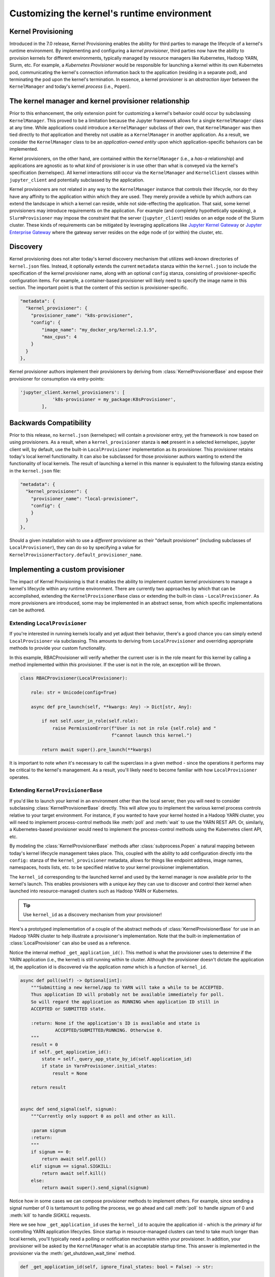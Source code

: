 .. _provisioning

Customizing the kernel's runtime environment
============================================

Kernel Provisioning
~~~~~~~~~~~~~~~~~~~

Introduced in the 7.0 release, Kernel Provisioning enables the ability
for third parties to manage the lifecycle of a kernel's runtime
environment. By implementing and configuring a *kernel provisioner*,
third parties now have the ability to provision kernels for different
environments, typically managed by resource managers like Kubernetes,
Hadoop YARN, Slurm, etc. For example, a *Kubernetes Provisioner* would
be responsible for launching a kernel within its own Kubernetes pod,
communicating the kernel's connection information back to the
application (residing in a separate pod), and terminating the pod upon
the kernel's termination. In essence, a kernel provisioner is an
*abstraction layer* between the ``KernelManager`` and today's kernel
*process* (i.e., ``Popen``).

The kernel manager and kernel provisioner relationship
~~~~~~~~~~~~~~~~~~~~~~~~~~~~~~~~~~~~~~~~~~~~~~~~~~~~~~

Prior to this enhancement, the only extension point for customizing a
kernel's behavior could occur by subclassing ``KernelManager``. This
proved to be a limitation because the Jupyter framework allows for a
single ``KernelManager`` class at any time. While applications could
introduce a ``KernelManager`` subclass of their own, that
``KernelManager`` was then tied directly to *that* application and
thereby not usable as a ``KernelManager`` in another application. As a
result, we consider the ``KernelManager`` class to be an
*application-owned entity* upon which application-specific behaviors can
be implemented.

Kernel provisioners, on the other hand, are contained within the
``KernelManager`` (i.e., a *has-a* relationship) and applications are
agnostic as to what *kind* of provisioner is in use other than what is
conveyed via the kernel's specification (kernelspec). All kernel
interactions still occur via the ``KernelManager`` and ``KernelClient``
classes within ``jupyter_client`` and potentially subclassed by the
application.

Kernel provisioners are not related in any way to the ``KernelManager``
instance that controls their lifecycle, nor do they have any affinity to
the application within which they are used. They merely provide a
vehicle by which authors can extend the landscape in which a kernel can
reside, while not side-effecting the application. That said, some kernel
provisioners may introduce requirements on the application. For example
(and completely hypothetically speaking), a ``SlurmProvisioner`` may
impose the constraint that the server (``jupyter_client``) resides on an
edge node of the Slurm cluster. These kinds of requirements can be
mitigated by leveraging applications like `Jupyter Kernel Gateway <https://github.com/jupyter/kernel_gateway>`_ or
`Jupyter Enterprise Gateway <https://github.com/jupyter/enterprise_gateway>`_
where the gateway server resides on the edge
node of (or within) the cluster, etc.

Discovery
~~~~~~~~~

Kernel provisioning does not alter today's kernel discovery mechanism
that utilizes well-known directories of ``kernel.json`` files. Instead,
it optionally extends the current ``metadata`` stanza within the
``kernel.json`` to include the specification of the kernel provisioner
name, along with an optional ``config`` stanza, consisting of
provisioner-specific configuration items. For example, a container-based
provisioner will likely need to specify the image name in this section.
The important point is that the content of this section is
provisioner-specific.

.. code:: JSON

      "metadata": {
        "kernel_provisioner": {
          "provisioner_name": "k8s-provisioner",
          "config": {
              "image_name": "my_docker_org/kernel:2.1.5",
              "max_cpus": 4
          }
        }
      },

Kernel provisioner authors implement their provisioners by deriving from
:class:`KernelProvisionerBase` and expose their provisioner for consumption
via entry-points:

.. code:: python

    'jupyter_client.kernel_provisioners': [
                'k8s-provisioner = my_package:K8sProvisioner',
            ],

Backwards Compatibility
~~~~~~~~~~~~~~~~~~~~~~~

Prior to this release, no ``kernel.json`` (kernelspec) will contain a
provisioner entry, yet the framework is now based on using provisioners.
As a result, when a ``kernel_provisioner`` stanza is **not** present in
a selected kernelspec, jupyter client will, by default, use the built-in
``LocalProvisioner`` implementation as its provisioner. This provisioner
retains today's local kernel functionality. It can also be subclassed
for those provisioner authors wanting to extend the functionality of
local kernels. The result of launching a kernel in this manner is
equivalent to the following stanza existing in the ``kernel.json`` file:

.. code:: JSON

      "metadata": {
        "kernel_provisioner": {
          "provisioner_name": "local-provisioner",
          "config": {
          }
        }
      },

Should a given installation wish to use a *different* provisioner as
their "default provisioner" (including subclasses of
``LocalProvisioner``), they can do so by specifying a value for
``KernelProvisionerFactory.default_provisioner_name``.

Implementing a custom provisioner
~~~~~~~~~~~~~~~~~~~~~~~~~~~~~~~~~

The impact of Kernel Provisioning is that it enables the ability to
implement custom kernel provisioners to manage a kernel's lifecycle
within any runtime environment. There are currently two approaches by
which that can be accomplished, extending the ``KernelProvisionerBase``
class or extending the built-in class - ``LocalProvisioner``. As more
provisioners are introduced, some may be implemented in an abstract
sense, from which specific implementations can be authored.

Extending ``LocalProvisioner``
^^^^^^^^^^^^^^^^^^^^^^^^^^^^^^

If you're interested in running kernels locally and yet adjust their
behavior, there's a good chance you can simply extend
``LocalProvisioner`` via subclassing. This amounts to deriving from
``LocalProvisioner`` and overriding appropriate methods to provide your
custom functionality.

In this example, RBACProvisioner will verify whether the current user is
in the role meant for this kernel by calling a method implemented within *this* provisioner. If the user is not in the role, an exception will be thrown.

.. code:: python

    class RBACProvisioner(LocalProvisioner):

        role: str = Unicode(config=True)

        async def pre_launch(self, **kwargs: Any) -> Dict[str, Any]:

            if not self.user_in_role(self.role):
                raise PermissionError(f"User is not in role {self.role} and "
                                      f"cannot launch this kernel.")

            return await super().pre_launch(**kwargs)

It is important to note *when* it's necessary to call the superclass in
a given method - since the operations it performs may be critical to the
kernel's management. As a result, you'll likely need to become familiar
with how ``LocalProvisioner`` operates.

Extending ``KernelProvisionerBase``
^^^^^^^^^^^^^^^^^^^^^^^^^^^^^^^^^^^

If you'd like to launch your kernel in an environment other than the
local server, then you will need to consider subclassing :class:`KernelProvisionerBase`
directly.  This will allow you to implement the various kernel process
controls relative to your target environment.  For instance, if you
wanted to have your kernel hosted in a Hadoop YARN cluster, you will
need to implement process-control methods like :meth:`poll` and :meth:`wait`
to use the YARN REST API.  Or, similarly, a Kubernetes-based provisioner
would need to implement the process-control methods using the Kubernetes client
API, etc.

By modeling the :class:`KernelProvisionerBase` methods after :class:`subprocess.Popen`
a natural mapping between today's kernel lifecycle management takes place.  This,
coupled with the ability to add configuration directly into the ``config:`` stanza
of the ``kernel_provisioner`` metadata, allows for things like endpoint address,
image names, namespaces, hosts lists, etc. to be specified relative to your
kernel provisioner implementation.

The ``kernel_id`` corresponding to the launched kernel and used by the
kernel manager is now available *prior* to the kernel's launch.  This
enables provisioners with a unique *key* they can use to discover and
control their kernel when launched into resource-managed clusters such
as Hadoop YARN or Kubernetes.

.. tip::
    Use ``kernel_id`` as a discovery mechanism from your provisioner!

Here's a prototyped implementation of a couple of the abstract methods
of :class:`KernelProvisionerBase` for use in an Hadoop YARN cluster to
help illustrate a provisioner's implementation.  Note that the built-in
implementation of :class:`LocalProvisioner` can also be used as a reference.

Notice the internal method ``_get_application_id()``.  This method is
what the provisioner uses to determine if the YARN application (i.e.,
the kernel) is still running within te cluster.  Although the provisioner
doesn't dictate the application id, the application id is
discovered via the application *name* which is a function of ``kernel_id``.

.. code:: python

    async def poll(self) -> Optional[int]:
        """Submitting a new kernel/app to YARN will take a while to be ACCEPTED.
        Thus application ID will probably not be available immediately for poll.
        So will regard the application as RUNNING when application ID still in
        ACCEPTED or SUBMITTED state.

        :return: None if the application's ID is available and state is
                 ACCEPTED/SUBMITTED/RUNNING. Otherwise 0.
        """
        result = 0
        if self._get_application_id():
            state = self._query_app_state_by_id(self.application_id)
            if state in YarnProvisioner.initial_states:
                result = None

        return result


    async def send_signal(self, signum):
        """Currently only support 0 as poll and other as kill.

        :param signum
        :return:
        """
        if signum == 0:
            return await self.poll()
        elif signum == signal.SIGKILL:
            return await self.kill()
        else:
            return await super().send_signal(signum)

Notice how in some cases we can compose provisioner methods to implement others.  For
example, since sending a signal number of 0 is tantamount to polling the process, we
go ahead and call :meth:`poll` to handle `signum` of 0 and :meth:`kill` to handle
`SIGKILL` requests.

Here we see how ``_get_application_id`` uses the ``kernel_id`` to acquire the application
id - which is the *primary id* for controlling YARN application lifecycles. Since startup
in resource-managed clusters can tend to take much longer than local kernels, you'll typically
need a polling or notification mechanism within your provisioner.  In addition, your
provisioner will be asked by the ``KernelManager`` what is an acceptable startup time.
This answer is implemented in the provisioner via the :meth:`get_shutdown_wait_time` method.

.. code:: python

    def _get_application_id(self, ignore_final_states: bool = False) -> str:

        if not self.application_id:
            app = self._query_app_by_name(self.kernel_id)
            state_condition = True
            if type(app) is dict:
                state = app.get('state')
                self.last_known_state = state

                if ignore_final_states:
                    state_condition = state not in YarnProvisioner.final_states

                if len(app.get('id', '')) > 0 and state_condition:
                    self.application_id = app['id']
                    self.log.info(f"ApplicationID: '{app['id']}' assigned for "
                                  f"KernelID: '{self.kernel_id}', state: {state}.")
            if not self.application_id:
                self.log.debug(f"ApplicationID not yet assigned for KernelID: "
                               f"'{self.kernel_id}' - retrying...")
        return self.application_id


    def get_shutdown_wait_time(self, recommended: Optional[float] = 5.0) -> float:

        if recommended < yarn_shutdown_wait_time:
            recommended = yarn_shutdown_wait_time
            self.log.debug(f"{type(self).__name__} shutdown wait time adjusted to "
                           f"{recommended} seconds.")

        return recommended

Registering your custom provisioner
^^^^^^^^^^^^^^^^^^^^^^^^^^^^^^^^^^^

Once your custom provisioner has been authored, it needs to be exposed
as an
`entry point <https://packaging.python.org/specifications/entry-points/>`_.
To do this add the following to your ``setup.py`` (or equivalent) in its
``entry_points`` stanza using the group name
``jupyter_client.kernel_provisioners``:

::

            'jupyter_client.kernel_provisioners': [
                'rbac-provisioner = acme.rbac.provisioner:RBACProvisioner',
            ],

where:

-  ``rbac-provisioner`` is the *name* of your provisioner and what will
   be referenced within the ``kernel.json`` file
-  ``acme.rbac.provisioner`` identifies the provisioner module name, and
-  ``RBACProvisioner`` is custom provisioner object name
   (implementation) that (directly or indirectly) derives from
   ``KernelProvisionerBase``

Deploying your custom provisioner
^^^^^^^^^^^^^^^^^^^^^^^^^^^^^^^^^

The final step in getting your custom provisioner deployed is to add a
``kernel_provisioner`` stanza to the appropriate ``kernel.json`` files.
This can be accomplished manually or programmatically (in which some
tooling is implemented to create the appropriate ``kernel.json`` file).
In either case, the end result is the same - a ``kernel.json`` file with
the appropriate stanza within ``metadata``. The *vision* is that kernel
provisioner packages will include an application that creates kernel
specifications (i.e., ``kernel.json`` et. al.) pertaining to that
provisioner.

Following on the previous example of ``RBACProvisioner``, one would find
the following ``kernel.json`` file in directory
``/usr/local/share/jupyter/kernels/rbac_kernel``:

.. code:: JSON

    {
      "argv": ["python", "-m", "ipykernel_launcher", "-f", "{connection_file}"],
      "env": {},
      "display_name": "RBAC Kernel",
      "language": "python",
      "interrupt_mode": "signal",
      "metadata": {
        "kernel_provisioner": {
          "provisioner_name": "rbac-provisioner",
          "config": {
              "role": "data_scientist"
          }
        }
      }
    }

Listing available kernel provisioners
^^^^^^^^^^^^^^^^^^^^^^^^^^^^^^^^^^^^^
To confirm that your custom provisioner is available for use,
the ``jupyter kernelspec`` command has been extended to include
a `provisioners` sub-command.  As a result, running ``jupyter kernelspec provisioners``
will list the available provisioners by name followed by their module and object
names (colon-separated):

.. code:: bash

    $ jupyter kernelspec provisioners

    Available kernel provisioners:
      local-provisioner    jupyter_client.provisioning:LocalProvisioner
      rbac-provisioner     acme.rbac.provisioner:RBACProvisioner

